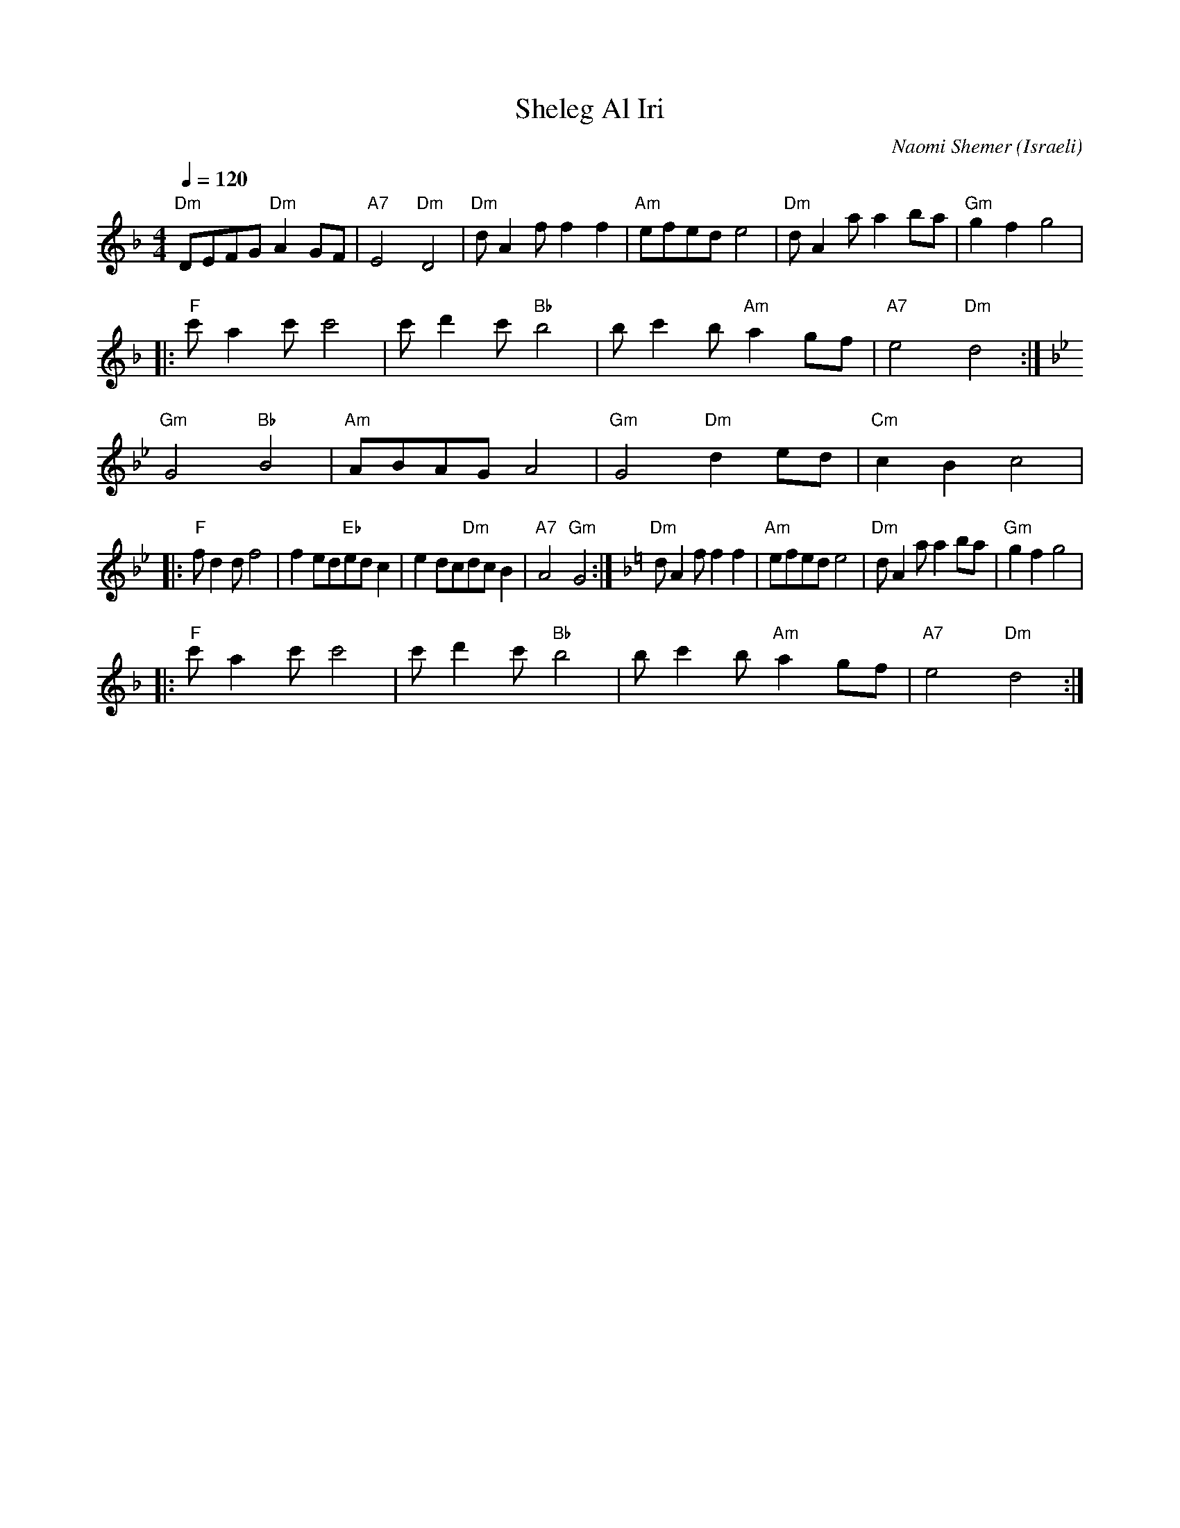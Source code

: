 X: 131
T:Sheleg Al Iri
C:Naomi Shemer
O:Israeli
F: http://www.youtube.com/watch?v=osNlljUeD5U
F: http://www.youtube.com/watch?v=nhap3OIf080
F: http://www.youtube.com/watch?v=OLmNUESVajc
L:1/8
M:4/4
Q:1/4=120
K:Dm
  "Dm"DEFG "Dm"A2 GF|"A7"E4 "Dm"D4   |\
  "Dm"d A2 f f2 f2  |"Am"efed e4     | "Dm"d A2 a a2 ba | "Gm"g2 f2 g4   |
|:"F"c' a2 c' c'4   |c' d'2 c' "Bb"b4| b c'2 b "Am"a2 gf|"A7"e4 "Dm"d4   :|
K:Gm
  "Gm"G4 "Bb"B4     | "Am"ABAG A4    | "Gm"G4 "Dm"d2 ed | "Cm"c2 B2 c4   |
|:"F"f d2 d f4      | f2 ed"Eb"ed c2 | e2 dc"Dm"dc B2   | "A7"A4 "Gm"G4  :|\
K:Dm
  "Dm"d A2 f f2 f2  |"Am"efed e4     | "Dm"d A2 a a2 ba | "Gm"g2 f2 g4   |
|:"F"c' a2 c' c'4   |c' d'2 c' "Bb"b4| b c'2 b "Am"a2 gf|"A7"e4 "Dm"d4   :|
